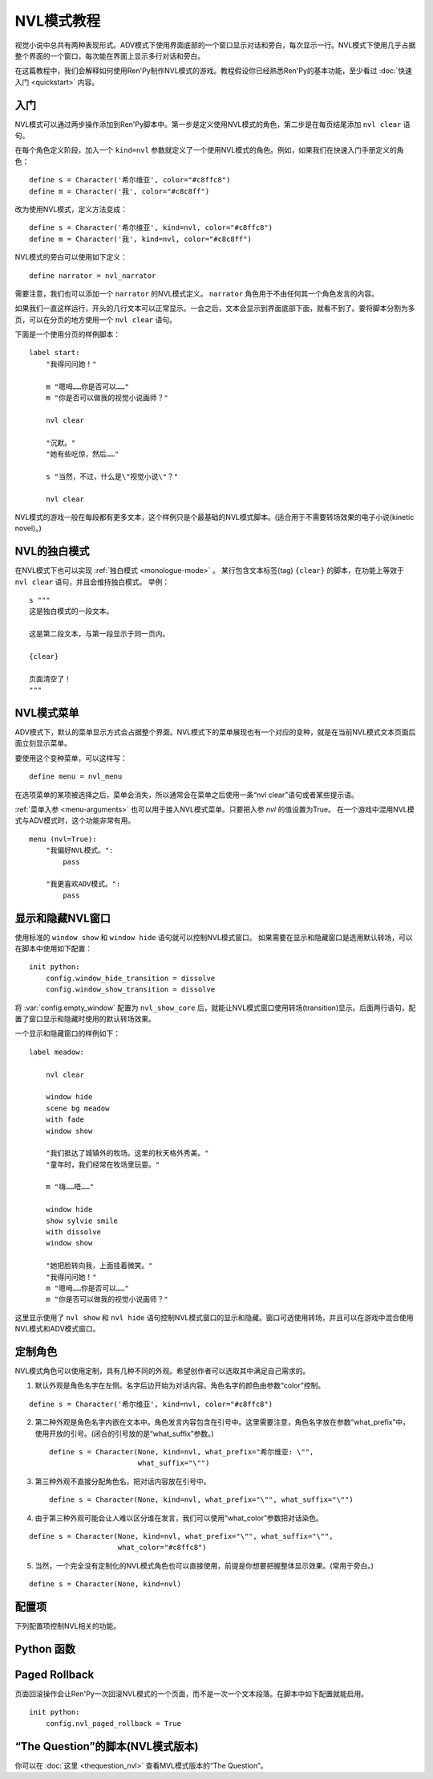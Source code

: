 .. _nvl-mode-tutorial:

NVL模式教程
=================

视觉小说中总共有两种表现形式。ADV模式下使用界面底部的一个窗口显示对话和旁白，每次显示一行。NVL模式下使用几乎占据整个界面的一个窗口，每次能在界面上显示多行对话和旁白。

在这篇教程中，我们会解释如何使用Ren'Py制作NVL模式的游戏。教程假设你已经熟悉Ren'Py的基本功能，至少看过 :doc:`快速入门 <quickstart>` 内容。

.. _nvl-mode-getting-started:

入门
---------------

NVL模式可以通过两步操作添加到Ren'Py脚本中。第一步是定义使用NVL模式的角色，第二步是在每页结尾添加 ``nvl clear`` 语句。

在每个角色定义阶段，加入一个 ``kind=nvl`` 参数就定义了一个使用NVL模式的角色。例如，如果我们在快速入门手册定义的角色：

::

    define s = Character('希尔维亚', color="#c8ffc8")
    define m = Character('我', color="#c8c8ff")

改为使用NVL模式，定义方法变成：

::

    define s = Character('希尔维亚', kind=nvl, color="#c8ffc8")
    define m = Character('我', kind=nvl, color="#c8c8ff")

NVL模式的旁白可以使用如下定义：

::

    define narrator = nvl_narrator

需要注意，我们也可以添加一个 ``narrator`` 的NVL模式定义。 ``narrator`` 角色用于不由任何其一个角色发言的内容。

如果我们一直这样运行，开头的几行文本可以正常显示。一会之后，文本会显示到界面底部下面，就看不到了。要将脚本分割为多页，可以在分页的地方使用一个  ``nvl clear`` 语句。

下面是一个使用分页的样例脚本：

::

    label start:
        "我得问问她！"

        m "嗯呣……你是否可以……"
        m "你是否可以做我的视觉小说画师？"

        nvl clear

        "沉默。"
        "她有些吃惊，然后……"

        s "当然，不过，什么是\"视觉小说\"？"

        nvl clear

NVL模式的游戏一般在每段都有更多文本，这个样例只是个最基础的NVL模式脚本。(适合用于不需要转场效果的电子小说(kinetic novel)。)

.. _nvl-monologue-mode:

NVL的独白模式
-------------

在NVL模式下也可以实现 :ref:`独白模式 <monologue-mode>` 。
某行包含文本标签(tag) ``{clear}`` 的脚本，在功能上等效于 ``nvl clear`` 语句，并且会维持独白模式。
举例：

::

    s """
    这是独白模式的一段文本。

    这是第二段文本，与第一段显示于同一页内。

    {clear}

    页面清空了！
    """

.. _nvl-mode-menu:

NVL模式菜单
-------------

ADV模式下，默认的菜单显示方式会占据整个界面。NVL模式下的菜单展现也有一个对应的变种，就是在当前NVL模式文本页面后面立刻显示菜单。

要使用这个变种菜单，可以这样写：

::

    define menu = nvl_menu

在选项菜单的某项被选择之后，菜单会消失，所以通常会在菜单之后使用一条“nvl clear”语句或者某些提示语。

:ref:`菜单入参 <menu-arguments>` 也可以用于接入NVL模式菜单。只要把入参 `nvl` 的值设置为True。
在一个游戏中混用NVL模式与ADV模式时，这个功能非常有用。

::

    menu (nvl=True):
        "我偏好NVL模式。":
            pass

        "我更喜欢ADV模式。":
            pass

.. _showing-and-hiding-the-nvl-mode-window:

显示和隐藏NVL窗口
--------------------------------------

使用标准的 ``window show`` 和 ``window hide`` 语句就可以控制NVL模式窗口。
如果需要在显示和隐藏窗口是选用默认转场，可以在脚本中使用如下配置：

::

    init python:
        config.window_hide_transition = dissolve
        config.window_show_transition = dissolve

将 :var:`config.empty_window` 配置为 ``nvl_show_core`` 后，就能让NVL模式窗口使用转场(transition)显示。后面两行语句，配置了窗口显示和隐藏时使用的默认转场效果。

一个显示和隐藏窗口的样例如下：

::

    label meadow:

        nvl clear

        window hide
        scene bg meadow
        with fade
        window show

        "我们抵达了城镇外的牧场。这里的秋天格外秀美。"
        "童年时，我们经常在牧场里玩耍。"

        m "嗨……唔……"

        window hide
        show sylvie smile
        with dissolve
        window show

        "她把脸转向我，上面挂着微笑。"
        "我得问问她！"
        m "嗯呣……你是否可以……"
        m "你是否可以做我的视觉小说画师？"

这里显示使用了 ``nvl show`` 和 ``nvl hide`` 语句控制NVL模式窗口的显示和隐藏。窗口可选使用转场，并且可以在游戏中混合使用NVL模式和ADV模式窗口。

.. _customizing-characters:

定制角色
----------------------

NVL模式角色可以使用定制，具有几种不同的外观。希望创作者可以选取其中满足自己需求的。

1. 默认外观是角色名字在左侧。名字后边开始为对话内容。角色名字的颜色由参数“color”控制。

::

    define s = Character('希尔维亚', kind=nvl, color="#c8ffc8")

2. 第二种外观是角色名字内嵌在文本中。角色发言内容包含在引号中。这里需要注意，角色名字放在参数“what_prefix”中，使用开放的引号。(闭合的引号放的是“what_suffix”参数。) ::

    define s = Character(None, kind=nvl, what_prefix="希尔维亚: \"",
                         what_suffix="\"")

3. 第三种外观不直接分配角色名，把对话内容放在引号中。 ::

    define s = Character(None, kind=nvl, what_prefix="\"", what_suffix="\"")

4. 由于第三种外观可能会让人难以区分谁在发言，我们可以使用“what_color”参数把对话染色。

::

    define s = Character(None, kind=nvl, what_prefix="\"", what_suffix="\"",
                         what_color="#c8ffc8")

5.  当然，一个完全没有定制化的NVL模式角色也可以直接使用，前提是你想要把握整体显示效果。(常用于旁白。)

::

    define s = Character(None, kind=nvl)

.. _config-variables:

配置项
----------------

下列配置项控制NVL相关的功能。

.. var:: config.nvl_layer = "screens"

    NVL界面使用的图层(layer)。

.. var:: config.nvl_list_length = None

    若非None，该项表示NVL对话列表的最大长度。配置该项(通常用于将对话强制限制在一个固定高度内)，可以模仿一个可无限滚动的NVL窗口。

.. var:: config.nvl_page_ctc = None

    若非None，该项元素用于NVL模式角色的“点击继续”提示，会在底页面底部出现。(也就是后面跟一个“nvl clear”语句)。该项代替了 :func:`Character` 的ctc参数。

.. var:: config.nvl_page_ctc_position = "nestled"

    若非None，该项元素用于NVL模式角色的“点击继续”提示坐标，会在页面底部时出现。(也就是后面跟一个“nvl clear”语句)。该项代替了 :func:`Character` 的ctc_position参数。

.. var:: config.nvl_paged_rollback = False

    若为True，NVL模式回滚时一次处理一整个页面。

.. _nvl-mode-python-functions:

Python 函数
----------------

.. function:: nvl_clear()

    等效于 ``nvl clear`` 语句。

.. function:: nvl_hide(with_)

    等效于 ``nvl hide`` 语句。

    `with_`
        隐藏NVL模式窗口使用的转场(transition)。

.. function:: nvl_menu(items)

    使用NVL样式显示窗口的Python函数。很少直接使用。通常用于声明菜单变量，像这样：

    ::

        define menu = nvl_menu

.. function:: nvl_show(with_)

    等效于 ``nvl show`` 语句。

    `with_`
        显示NVL模式窗口使用的转场(transition)。

.. _paged-rollback:

Paged Rollback
--------------

页面回滚操作会让Ren'Py一次回滚NVL模式的一个页面，而不是一次一个文本段落。在脚本中如下配置就能启用。

::

    init python:
        config.nvl_paged_rollback = True

.. _script-of-the-question-nvl-mode-edition:

“The Question”的脚本(NVL模式版本)
-----------------------------------------

你可以在 :doc:`这里 <thequestion_nvl>` 查看MVL模式版本的“The Question”。
